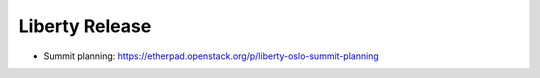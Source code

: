 =================
 Liberty Release
=================

* Summit planning: https://etherpad.openstack.org/p/liberty-oslo-summit-planning

